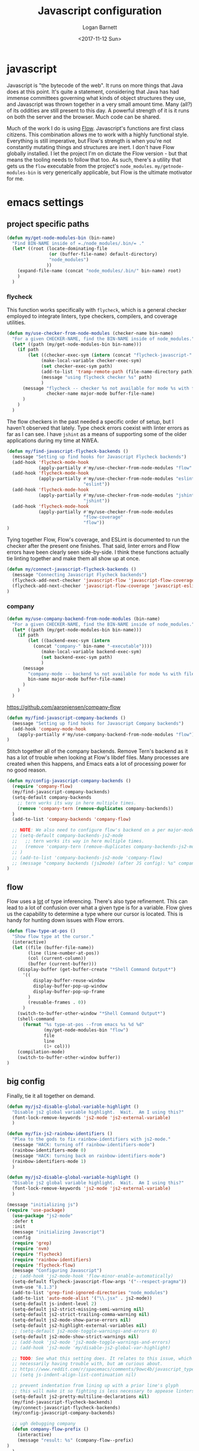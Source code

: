 #+TITLE:  Javascript configuration
#+AUTHOR: Logan Barnett
#+EMAIL:  logustus@gmail.com
#+DATE:   <2017-11-12 Sun>
#+TAGS:   javascript org-mode config

* javascript
Javascript is "the bytecode of the web". It runs on more things that Java does
at this point. It's quite a statement, considering that Java has had immense
committees governing what kinds of object structures they use, and Javascript
was thrown together in a very small amount time. Many (all?) of its oddities are
still present to this day. A powerful strength of it is it runs on both the
server and the browser. Much code can be shared.

Much of the work I do is using [[https://flow.org][Flow]]. Javascript's functions are first class
citizens. This combination allows me to work with a highly functional style.
Everything is still imperative, but Flow's strength is when you're not
constantly mutating things and structures are inert. I don't have Flow globally
installed. I let the project I'm on dictate the Flow version - but that means
the tooling needs to follow that too. As such, there's a utility that gets us
the =flow= executable from the project's =node_modules=.
=my/getnode-modules-bin= is very generically applicable, but Flow is the
ultimate motivator for me.

* emacs settings
** project specific paths
#+BEGIN_SRC emacs-lisp
(defun my/get-node-modules-bin (bin-name)
  "Find BIN-NAME inside of =./node_modules/.bin/= ."
  (let* ((root (locate-dominating-file
                (or (buffer-file-name) default-directory)
                "node_modules")
               ))
    (expand-file-name (concat "node_modules/.bin/" bin-name) root)
    )
  )
#+END_SRC

*** flycheck
This function works specifically with =flycheck=, which is a general checker
employed to integrate linters, type checkers, compilers, and coverage utilities.


#+BEGIN_SRC emacs-lisp
  (defun my/use-checker-from-node-modules (checker-name bin-name)
    "For a given CHECKER-NAME, find the BIN-NAME inside of node_modules."
    (let* ((path (my/get-node-modules-bin bin-name)))
      (if path
          (let ((checker-exec-sym (intern (concat "flycheck-javascript-" checker-name "-executable"))))
               (make-local-variable checker-exec-sym)
               (set checker-exec-sym path)
               (add-to-list 'tramp-remote-path (file-name-directory path))
               (message "using flycheck checker %s" path)
               )
        (message "flycheck -- checker %s not available for mode %s with file %s"
                 checker-name major-mode buffer-file-name)
        )
      )
    )
#+END_SRC

The flow checkers in the past needed a specific order of setup, but I haven't
observed that lately. Type check errors coexist with linter errors as far as I
can see. I have =jshint= as a means of supporting some of the older applications
during my time at NWEA.

#+BEGIN_SRC emacs-lisp
(defun my/find-javascript-flycheck-backends ()
  (message "Setting up find hooks for Javascript Flycheck backends")
  (add-hook 'flycheck-mode-hook
            (apply-partially #'my/use-checker-from-node-modules "flow" "flow"))
  (add-hook 'flycheck-mode-hook
            (apply-partially #'my/use-checker-from-node-modules "eslint"
                             "eslint"))
  (add-hook 'flycheck-mode-hook
            (apply-partially #'my/use-checker-from-node-modules "jshint"
                             "jshint"))
  (add-hook 'flycheck-mode-hook
            (apply-partially #'my/use-checker-from-node-modules
                             "flow-coverage"
                             "flow"))
)
#+END_SRC

Tying together Flow, Flow's coverage, and ESLint is documented to run the
checker after the present one finishes. That said, linter errors and Flow errors
have been clearly seen side-by-side. I think these functions actually tie
linting together and make them all show up at once.

#+BEGIN_SRC emacs-lisp
(defun my/connect-javascript-flycheck-backends ()
  (message "Connecting Javascript Flycheck backends")
  (flycheck-add-next-checker 'javascript-flow 'javascript-flow-coverage)
  (flycheck-add-next-checker 'javascript-flow-coverage 'javascript-eslint)
)
#+END_SRC

*** company
    :PROPERTIES:
    :CUSTOM_ID: emacs-settings--project-specific-paths--company
    :END:
#+BEGIN_SRC emacs-lisp
(defun my/use-company-backend-from-node-modules (bin-name)
  "For a given CHECKER-NAME, find the BIN-NAME inside of node_modules."
  (let* ((path (my/get-node-modules-bin bin-name)))
    (if path
        (let ((backend-exec-sym (intern
          (concat "company-" bin-name "-executable"))))
             (make-local-variable backend-exec-sym)
             (set backend-exec-sym path)
             )
      (message
        "company-mode -- backend %s not available for mode %s with file %s"
        bin-name major-mode buffer-file-name)
      )
    )
  )
#+END_SRC

https://github.com/aaronjensen/company-flow

#+BEGIN_SRC emacs-lisp
(defun my/find-javascript-company-backends ()
  (message "Setting up find hooks for Javascript Company backends")
  (add-hook 'company-mode-hook
    (apply-partially #'my/use-company-backend-from-node-modules "flow"))
)
#+END_SRC

Stitch together all of the company backends. Remove Tern's backend as it has a
lot of trouble when looking at Flow's libdef files. Many processes are created
when this happens, and Emacs eats a lot of processing power for no good reason.

#+BEGIN_SRC emacs-lisp
  (defun my/config-javascript-company-backends ()
    (require 'company-flow)
    (my/find-javascript-company-backends)
    (setq-default company-backends
      ;; tern works its way in here multiple times.
      (remove 'company-tern (remove-duplicates company-backends))
    )
    (add-to-list 'company-backends 'company-flow)

    ;; NOTE: We also need to configure flow's backend on a per major-mode basis.
    ;; (setq-default company-backends-js2-mode
    ;;   ;; tern works its way in here multiple times.
    ;;   (remove 'company-tern (remove-duplicates company-backends-js2-mode))
    ;; )
    ;; (add-to-list 'company-backends-js2-mode 'company-flow)
    ;; (message "company backends (js2mode) (after JS config): %s" company-backends-js2-mode)
  )
#+END_SRC

** flow
Flow uses a _lot_ of type inferencing. There's also type refinement. This can
lead to a lot of confusion over what a given type is for a variable. Flow gives
us the capability to determine a type where our cursor is located. This is handy
for hunting down issues with Flow errors.

#+BEGIN_SRC emacs-lisp
  (defun flow-type-at-pos ()
    "Show flow type at the cursor."
    (interactive)
    (let ((file (buffer-file-name))
          (line (line-number-at-pos))
          (col (current-column))
          (buffer (current-buffer)))
      (display-buffer (get-buffer-create "*Shell Command Output*")
        '((
            display-buffer-reuse-window
            display-buffer-pop-up-window
            display-buffer-pop-up-frame
          )
          (reusable-frames . 0))
        )
      (switch-to-buffer-other-window "*Shell Command Output*")
      (shell-command
        (format "%s type-at-pos --from emacs %s %d %d"
                (my/get-node-modules-bin "flow")
                file
                line
                (1+ col)))
      (compilation-mode)
      (switch-to-buffer-other-window buffer))
  )

#+END_SRC

** big config
Finally, tie it all together on demand.

#+BEGIN_SRC emacs-lisp
  (defun my/js2-disable-global-variable-highlight ()
    "Disable js2 global variable highlight.  Wait.  Am I using this?"
    (font-lock-remove-keywords 'js2-mode 'js2-external-variable)
    )

  (defun my/fix-js2-rainbow-identifiers ()
    "Plea to the gods to fix rainbow-identifiers with js2-mode."
    (message "HACK: turning off rainbow-identifiers-mode")
    (rainbow-identifiers-mode 0)
    (message "HACK: turning back on rainbow-identifiers-mode")
    (rainbow-identifiers-mode 1)
    )

  (defun my/js2-disable-global-variable-highlight ()
    "Disable js2 global variable highlight.  Wait.  Am I using this?"
    (font-lock-remove-keywords 'js2-mode 'js2-external-variable)
    )

  (message "initializing js")
  (require 'use-package)
    (use-package "js2-mode"
    :defer t
    :init
    (message "initializing Javascript")
    :config
    (require 'grep)
    (require 'nvm)
    (require 'flycheck)
    (require 'rainbow-identifiers)
    (require 'flycheck-flow)
    (message "Configuring Javascript")
    ;; (add-hook 'js2-mode-hook 'flow-minor-enable-automatically)
    (setq-default flycheck-javascript-flow-args '("--respect-pragma"))
    (nvm-use "8.1.3")
    (add-to-list 'grep-find-ignored-directories "node_modules")
    (add-to-list 'auto-mode-alist '("\\.jsx" . js2-mode))
    (setq-default js-indent-level 2)
    (setq-default js2-strict-missing-semi-warning nil)
    (setq-default js2-strict-trailing-comma-warning nil)
    (setq-default js2-mode-show-parse-errors nil)
    (setq-default js2-highlight-external-variables nil)
    ;; (setq-default js2-mode-toggle-warnings-and-errors 0)
    (setq-default js2-mode-show-strict-warnings nil)
    ;; (add-hook 'js2-mode 'js2-mode-toggle-warnings-and-errors)
    ;; (add-hook 'js2-mode 'my/disable-js2-global-var-highlight)

    ;; TODO: See what this setting does. It relates to this issue, which I'm not
    ;; necessarily having trouble with, but am curious about.
    ;; https://www.reddit.com/r/spacemacs/comments/9owc4b/javascript_typescript_indentation/
    ;; (setq js-indent-align-list-continuation nil)

    ;; prevent indentation from lining up with a prior line's glyph
    ;; this will make it so fighting is less necessary to appease linters
    (setq-default js2-pretty-multiline-declarations nil)
    (my/find-javascript-flycheck-backends)
    (my/connect-javascript-flycheck-backends)
    (my/config-javascript-company-backends)

    ;; ugh debugging company
    (defun company-flow-prefix ()
      (interactive)
      (message "result: %s" (company-flow--prefix)
  )
    )
  )
#+END_SRC
